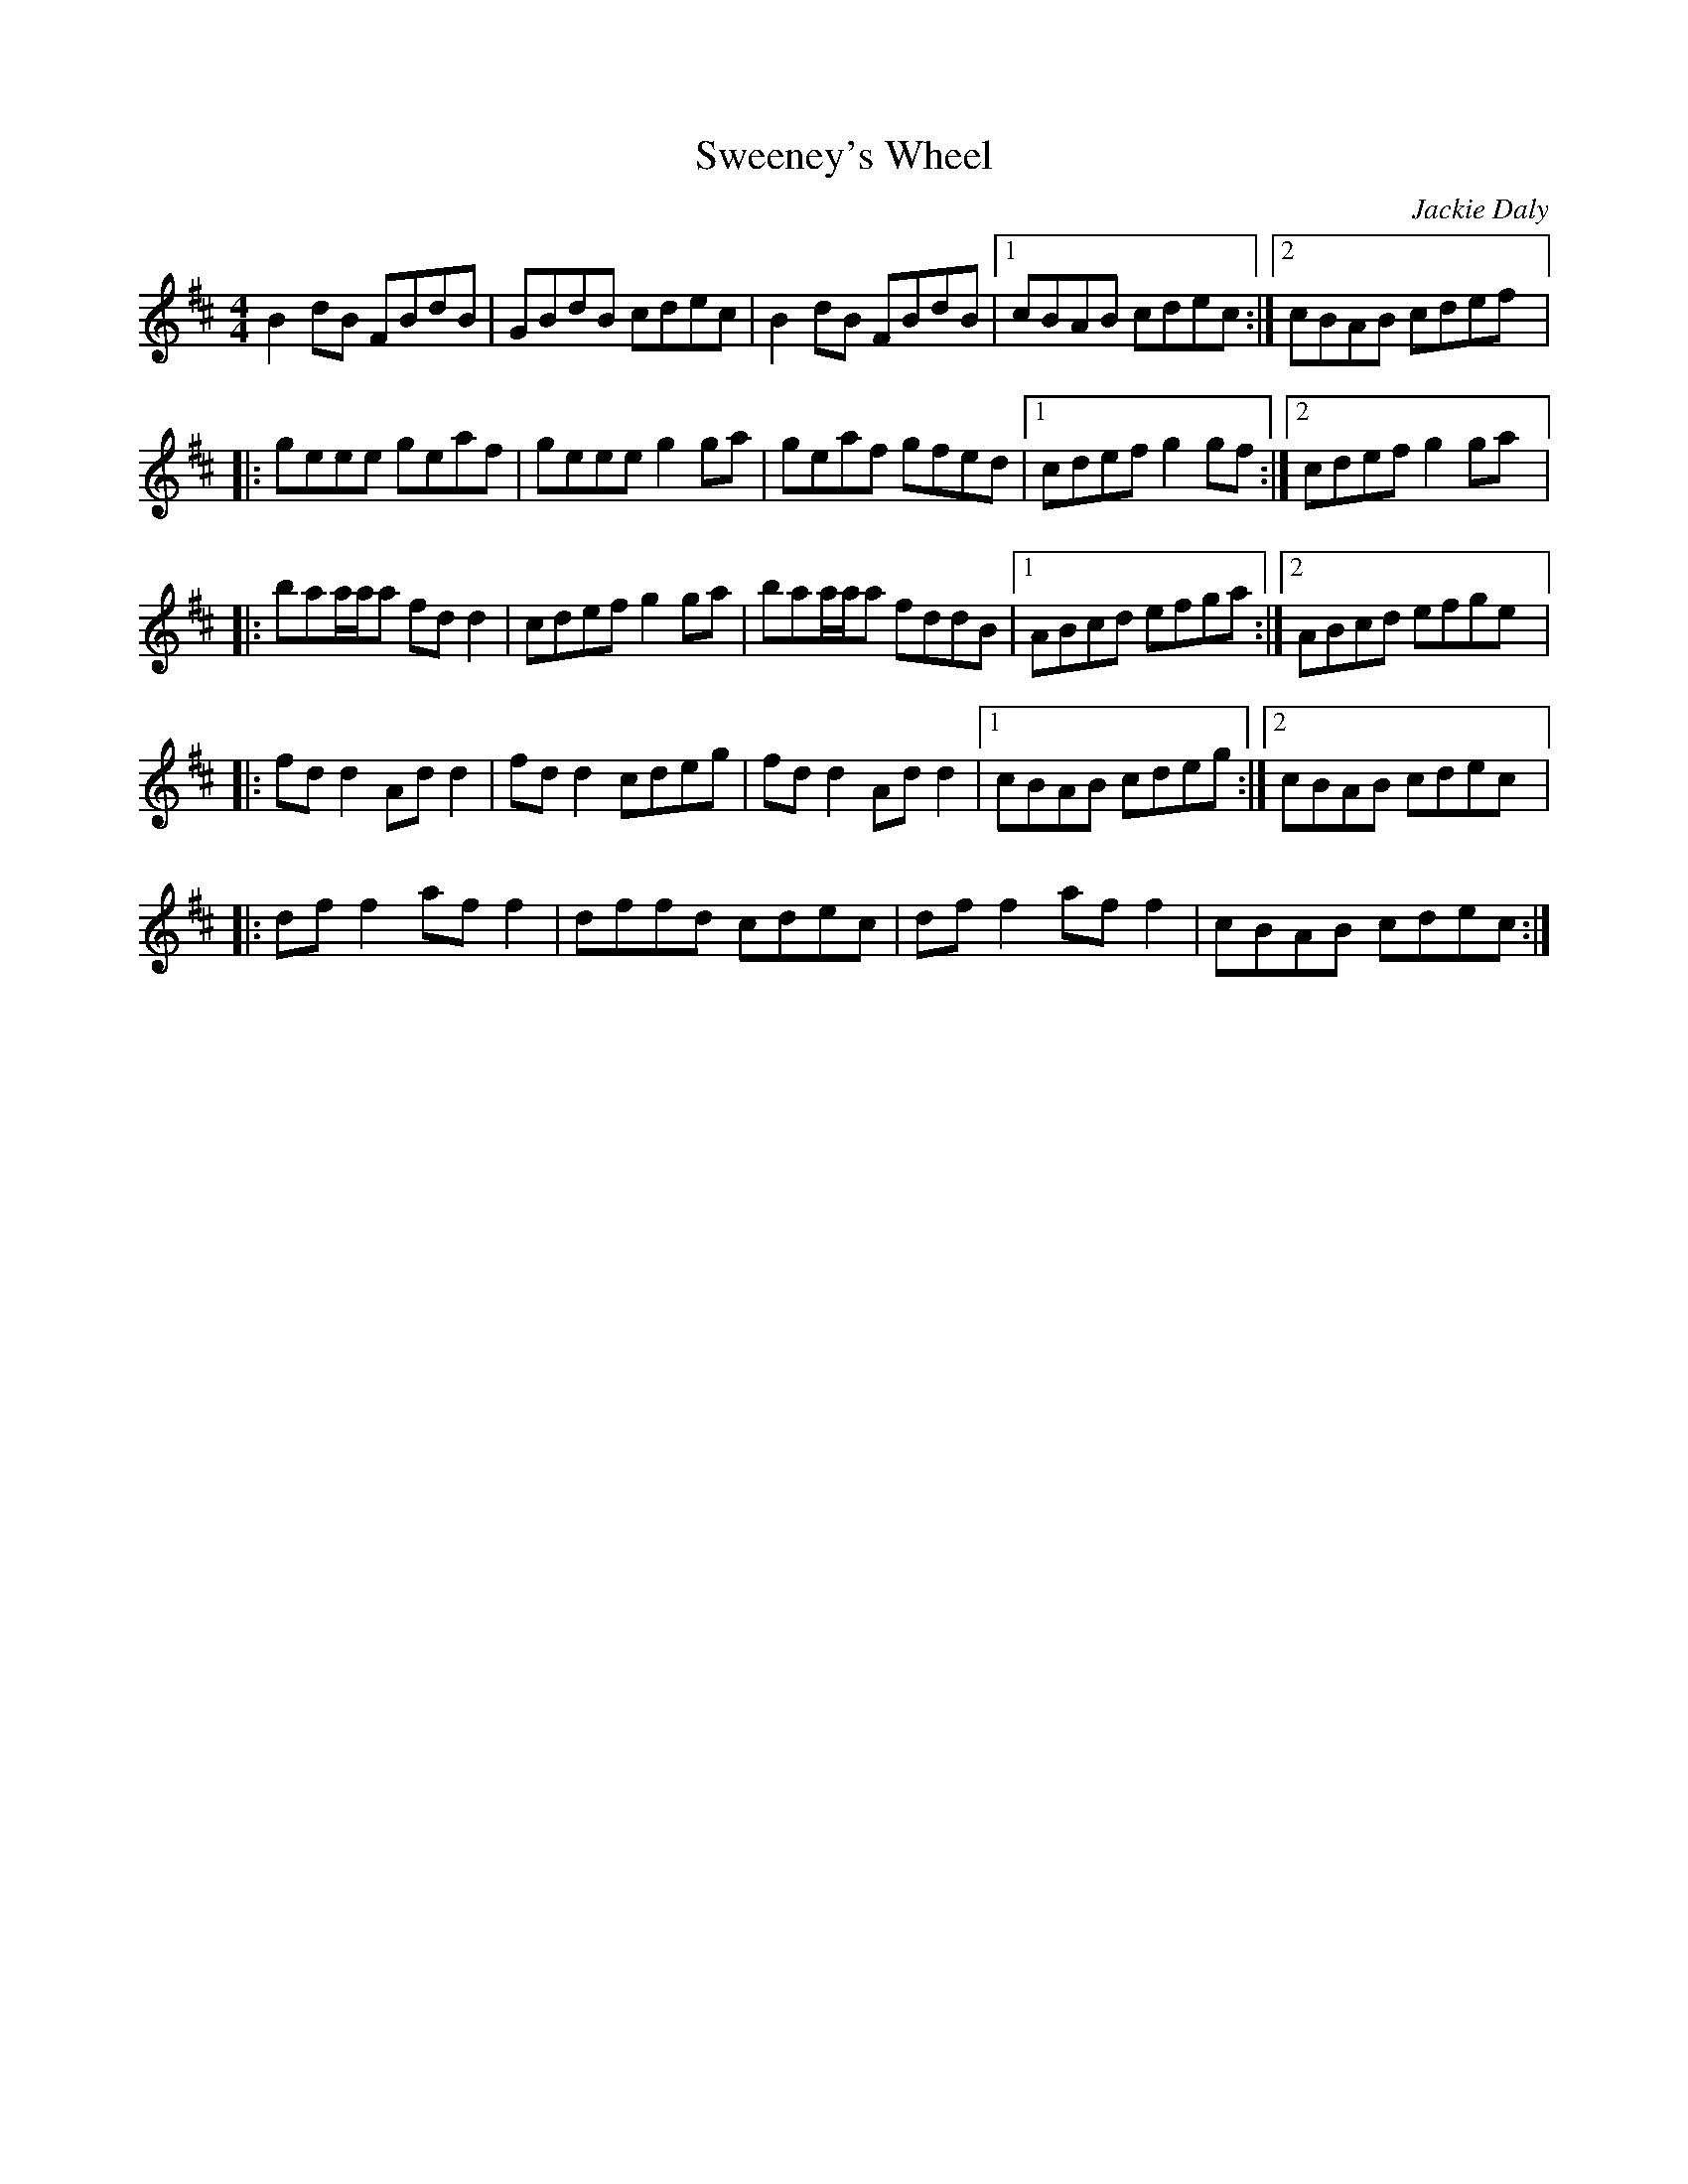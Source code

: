 X:231
T:Sweeney's Wheel
C:Jackie Daly
S:Théo Baumard
Z:robin.beech@mcgill.ca
R:reel
M:4/4
L:1/8
K:D
B2dB FBdB | GBdB cdec | B2dB FBdB |1 cBAB cdec  :|2 cBAB cdef |:
geee geaf | geee g2ga | geaf gfed |1 cdef g2gf :|2 cdef g2ga |:
baa/a/a fdd2 | cdef g2ga | baa/a/a fddB |1 ABcd efga :|2 ABcd efge |:
fdd2 Add2 | fdd2 cdeg | fdd2 Add2 |1 cBAB cdeg :|2 cBAB cdec |:
dff2 aff2 | dffd cdec | dff2 aff2 | cBAB cdec :|
